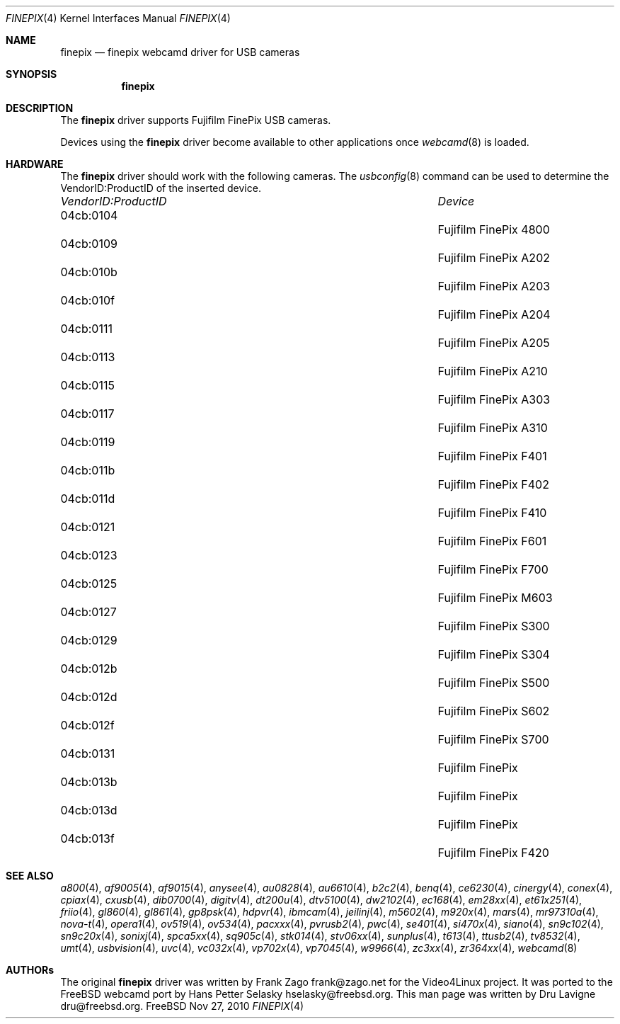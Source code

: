 .\"
.\" Copyright (c) 2010 Dru Lavigne <dru@freebsd.org>
.\"
.\" All rights reserved.
.\"
.\" Redistribution and use in source and binary forms, with or without
.\" modification, are permitted provided that the following conditions
.\" are met:
.\" 1. Redistributions of source code must retain the above copyright
.\"    notice, this list of conditions and the following disclaimer.
.\" 2. Redistributions in binary form must reproduce the above copyright
.\"    notice, this list of conditions and the following disclaimer in the
.\"    documentation and/or other materials provided with the distribution.
.\"
.\" THIS SOFTWARE IS PROVIDED BY THE AUTHOR AND CONTRIBUTORS ``AS IS'' AND
.\" ANY EXPRESS OR IMPLIED WARRANTIES, INCLUDING, BUT NOT LIMITED TO, THE
.\" IMPLIED WARRANTIES OF MERCHANTABILITY AND FITNESS FOR A PARTICULAR PURPOSE
.\" ARE DISCLAIMED.  IN NO EVENT SHALL THE AUTHOR OR CONTRIBUTORS BE LIABLE
.\" FOR ANY DIRECT, INDIRECT, INCIDENTAL, SPECIAL, EXEMPLARY, OR CONSEQUENTIAL 
.\" DAMAGES (INCLUDING, BUT NOT LIMITED TO, PROCUREMENT OF SUBSTITUTE GOODS
.\" OR SERVICES; LOSS OF USE, DATA, OR PROFITS; OR BUSINESS INTERRUPTION)
.\" HOWEVER CAUSED AND ON ANY THEORY OF LIABILITY, WHETHER IN CONTRACT, STRICT
.\" LIABILITY, OR TORT (INCLUDING NEGLIGENCE OR OTHERWISE) ARISING IN ANY WAY
.\" OUT OF THE USE OF THIS SOFTWARE, EVEN IF ADVISED OF THE POSSIBILITY OF
.\" SUCH DAMAGE.
.\"
.\"
.Dd Nov 27, 2010
.Dt FINEPIX 4
.Os FreeBSD
.Sh NAME
.Nm finepix
.Nd  finepix webcamd driver for USB cameras
.Sh SYNOPSIS
.Nm
.Sh DESCRIPTION
The
.Nm
driver supports Fujifilm FinePix USB cameras. 
.Pp
Devices using the
.Nm
driver become available to other applications once
.Xr webcamd 8
is loaded.
.Sh HARDWARE
The
.Nm
driver should work with the following cameras. The
.Xr usbconfig 8
command can be used to determine the VendorID:ProductID of the inserted device. 
.Pp
.Bl -column -compact ".Li 0fe9:d62" "DViCO FusionHDTV USB"
.It Em "VendorID:ProductID" Ta Em Device
.It 04cb:0104		Fujifilm FinePix 4800
.It 04cb:0109		Fujifilm FinePix A202
.It 04cb:010b	 	Fujifilm FinePix A203
.It 04cb:010f	 	Fujifilm FinePix A204
.It 04cb:0111	 	Fujifilm FinePix A205
.It 04cb:0113	 	Fujifilm FinePix A210
.It 04cb:0115	 	Fujifilm FinePix A303
.It 04cb:0117	 	Fujifilm FinePix A310
.It 04cb:0119	 	Fujifilm FinePix F401
.It 04cb:011b	 	Fujifilm FinePix F402
.It 04cb:011d	 	Fujifilm FinePix F410
.It 04cb:0121	 	Fujifilm FinePix F601
.It 04cb:0123	 	Fujifilm FinePix F700
.It 04cb:0125	 	Fujifilm FinePix M603
.It 04cb:0127	 	Fujifilm FinePix S300
.It 04cb:0129	 	Fujifilm FinePix S304
.It 04cb:012b	 	Fujifilm FinePix S500
.It 04cb:012d	 	Fujifilm FinePix S602
.It 04cb:012f	 	Fujifilm FinePix S700
.It 04cb:0131	 	Fujifilm FinePix
.It 04cb:013b	 	Fujifilm FinePix
.It 04cb:013d	 	Fujifilm FinePix
.It 04cb:013f	 	Fujifilm FinePix F420
.El
.Pp
.Sh SEE ALSO
.Xr a800 4 ,
.Xr af9005 4 ,
.Xr af9015 4 ,
.Xr anysee 4 ,
.Xr au0828 4 ,
.Xr au6610 4 ,
.Xr b2c2 4 ,
.Xr benq 4 ,
.Xr ce6230 4 ,
.Xr cinergy 4 ,
.Xr conex 4 ,
.Xr cpiax 4 ,
.Xr cxusb 4 ,
.Xr dib0700 4 ,
.Xr digitv 4 ,
.Xr dt200u 4 ,
.Xr dtv5100 4 ,
.Xr dw2102 4 ,
.Xr ec168 4 ,
.Xr em28xx 4 ,
.Xr et61x251 4 ,
.Xr friio 4 ,
.Xr gl860 4 ,
.Xr gl861 4 ,
.Xr gp8psk 4 ,
.Xr hdpvr 4 ,
.Xr ibmcam 4 ,
.Xr jeilinj 4 ,
.Xr m5602 4 ,
.Xr m920x 4 ,
.Xr mars 4 ,
.Xr mr97310a 4 ,
.Xr nova-t 4 ,
.Xr opera1 4 ,
.Xr ov519 4 ,
.Xr ov534 4 ,
.Xr pacxxx 4 ,
.Xr pvrusb2 4 ,
.Xr pwc 4 ,
.Xr se401 4 ,
.Xr si470x 4 ,
.Xr siano 4 ,
.Xr sn9c102 4 ,
.Xr sn9c20x 4 ,
.Xr sonixj 4 ,
.Xr spca5xx 4 ,
.Xr sq905c 4 ,
.Xr stk014 4 ,
.Xr stv06xx 4 ,
.Xr sunplus 4 ,
.Xr t613 4 ,
.Xr ttusb2 4 ,
.Xr tv8532 4 ,
.Xr umt 4 ,
.Xr usbvision 4 ,
.Xr uvc 4 ,
.Xr vc032x 4 ,
.Xr vp702x 4 ,
.Xr vp7045 4 ,
.Xr w9966 4 ,
.Xr zc3xx 4 ,
.Xr zr364xx 4 ,
.Xr webcamd 8 
.Sh AUTHORs
.An -nosplit
The original
.Nm
driver was written by 
.An Frank Zago frank@zago.net
for the Video4Linux project. It was ported to the FreeBSD webcamd port by 
.An Hans Petter Selasky hselasky@freebsd.org .
This man page was written by 
.An Dru Lavigne dru@freebsd.org .
.Pp
